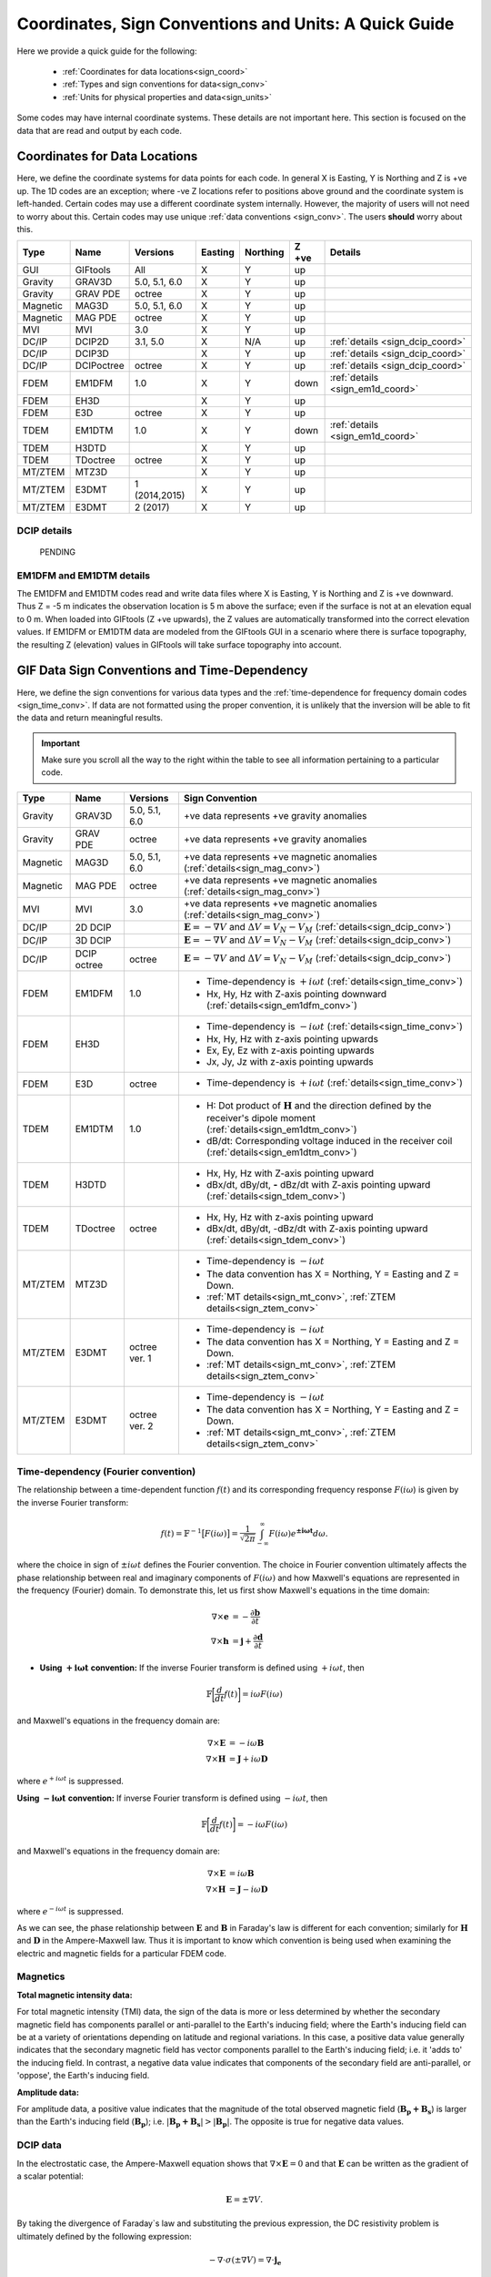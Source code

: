 .. _signConvention:

Coordinates, Sign Conventions and Units: A Quick Guide
======================================================

Here we provide a quick guide for the following:

    - :ref:`Coordinates for data locations<sign_coord>`
    - :ref:`Types and sign conventions for data<sign_conv>`
    - :ref:`Units for physical properties and data<sign_units>`

Some codes may have internal coordinate systems. These details are not important here. This section is focused on the data that are read and output by each code.



.. _sign_coord:

Coordinates for Data Locations
------------------------------

Here, we define the coordinate systems for data points for each code. In general X is Easting, Y is Northing and Z is +ve up. The 1D codes are an exception; where -ve Z locations refer to positions above ground and the coordinate system is left-handed. Certain codes may use a different coordinate system internally. However, the majority of users will not need to worry about this. Certain codes may use unique :ref:`data conventions <sign_conv>`. The users **should** worry about this.


.. tabularcolumns:: |L|C|C|C|C|C|L|

+--------+-----------+-------------+-------+--------+-----+---------------------------------+
|  Type  |  Name     |  Versions   |Easting|Northing|Z +ve| Details                         |
+========+===========+=============+=======+========+=====+=================================+
|GUI     |GIFtools   |   All       |   X   |    Y   | up  |                                 |
+--------+-----------+-------------+-------+--------+-----+---------------------------------+
|Gravity |GRAV3D     |5.0, 5.1, 6.0|   X   |    Y   | up  |                                 |
+--------+-----------+-------------+-------+--------+-----+---------------------------------+
|Gravity |GRAV PDE   |octree       |   X   |    Y   | up  |                                 |
+--------+-----------+-------------+-------+--------+-----+---------------------------------+
|Magnetic|MAG3D      |5.0, 5.1, 6.0|   X   |    Y   | up  |                                 |
+--------+-----------+-------------+-------+--------+-----+---------------------------------+
|Magnetic|MAG PDE    |octree       |   X   |    Y   | up  |                                 |
+--------+-----------+-------------+-------+--------+-----+---------------------------------+
|MVI     |MVI        | 3.0         |   X   |    Y   | up  |                                 |
+--------+-----------+-------------+-------+--------+-----+---------------------------------+
|DC/IP   |DCIP2D     |  3.1, 5.0   |   X   |  N/A   | up  | :ref:`details <sign_dcip_coord>`|
+--------+-----------+-------------+-------+--------+-----+---------------------------------+
|DC/IP   |DCIP3D     |             |   X   |    Y   | up  | :ref:`details <sign_dcip_coord>`|
+--------+-----------+-------------+-------+--------+-----+---------------------------------+
|DC/IP   |DCIPoctree |octree       |   X   |    Y   | up  | :ref:`details <sign_dcip_coord>`|
+--------+-----------+-------------+-------+--------+-----+---------------------------------+
|FDEM    |EM1DFM     | 1.0         |   X   |    Y   |down | :ref:`details <sign_em1d_coord>`|
+--------+-----------+-------------+-------+--------+-----+---------------------------------+
|FDEM    |EH3D       |             |   X   |    Y   | up  |                                 |
+--------+-----------+-------------+-------+--------+-----+---------------------------------+
|FDEM    |E3D        |octree       |   X   |    Y   | up  |                                 |
+--------+-----------+-------------+-------+--------+-----+---------------------------------+
|TDEM    |EM1DTM     | 1.0         |   X   |   Y    |down | :ref:`details <sign_em1d_coord>`|
+--------+-----------+-------------+-------+--------+-----+---------------------------------+
|TDEM    |H3DTD      |             |   X   |    Y   | up  |                                 |
+--------+-----------+-------------+-------+--------+-----+---------------------------------+
|TDEM    |TDoctree   |octree       |   X   |   Y    | up  |                                 |
+--------+-----------+-------------+-------+--------+-----+---------------------------------+
|MT/ZTEM |MTZ3D      |             |   X   |    Y   | up  |                                 |
+--------+-----------+-------------+-------+--------+-----+---------------------------------+
|MT/ZTEM |E3DMT      |1 (2014,2015)|   X   |   Y    | up  |                                 |
+--------+-----------+-------------+-------+--------+-----+---------------------------------+
|MT/ZTEM |E3DMT      |2 (2017)     |   X   |   Y    | up  |                                 |
+--------+-----------+-------------+-------+--------+-----+---------------------------------+

.. .. note::
..    - Potential fields should be pretty straight forward
..    - Example data files for DCIP2D, DCIP3D and DCIPoctree show borehole data as having -ve Z locations. Thus we believe it is right-handed with Z +ve up. **However**, the z location may be defined as a distance relative to the top of the mesh. Details need to be hashed out
..    - There is no indication that any CSEM codes (other than 1D codes) are in a coordinate system other than X (easting), Y (northing) and Z (+ve up). Example data files in manuals put Z locations as positive numbers.


.. _sign_dcip_coord:

DCIP details
~~~~~~~~~~~~

 PENDING



.. _sign_em1d_coord:

EM1DFM and EM1DTM details
~~~~~~~~~~~~~~~~~~~~~~~~~

The EM1DFM and EM1DTM codes read and write data files where X is Easting, Y is Northing and Z is +ve downward. Thus Z = -5 m indicates the observation location is 5 m above the surface; even if the surface is not at an elevation equal to 0 m. When loaded into GIFtools (Z +ve upwards), the Z values are automatically transformed into the correct elevation values. If EM1DFM or EM1DTM data are modeled from the GIFtools GUI in a scenario where there is surface topography, the resulting Z (elevation) values in GIFtools will take surface topography into account.



.. _sign_conv:

GIF Data Sign Conventions and Time-Dependency
---------------------------------------------

Here, we define the sign conventions for various data types and the :ref:`time-dependence for frequency domain codes <sign_time_conv>`. If data are not formatted using the proper convention, it is unlikely that the inversion will be able to fit the data and return meaningful results.

.. important:: Make sure you scroll all the way to the right within the table to see all information pertaining to a particular code.


.. tabularcolumns:: |L|C|C|C|

+--------+-----------+-------------+-------------------------------------------------------------------------------------------------------------------------------------+
|  Type  |  Name     |  Versions   |         Sign Convention                                                                                                             |
+========+===========+=============+=====================================================================================================================================+
|Gravity |GRAV3D     |5.0, 5.1, 6.0| +ve data represents +ve gravity anomalies                                                                                           |
+--------+-----------+-------------+-------------------------------------------------------------------------------------------------------------------------------------+
|Gravity |GRAV PDE   |octree       | +ve data represents +ve gravity anomalies                                                                                           |
+--------+-----------+-------------+-------------------------------------------------------------------------------------------------------------------------------------+
|Magnetic|MAG3D      |5.0, 5.1, 6.0| +ve data represents +ve magnetic anomalies (:ref:`details<sign_mag_conv>`)                                                          |
+--------+-----------+-------------+-------------------------------------------------------------------------------------------------------------------------------------+
|Magnetic|MAG PDE    |octree       | +ve data represents +ve magnetic anomalies (:ref:`details<sign_mag_conv>`)                                                          |
+--------+-----------+-------------+-------------------------------------------------------------------------------------------------------------------------------------+
|MVI     |MVI        | 3.0         | +ve data represents +ve magnetic anomalies (:ref:`details<sign_mag_conv>`)                                                          |
+--------+-----------+-------------+-------------------------------------------------------------------------------------------------------------------------------------+
|DC/IP   |2D DCIP    |             |:math:`\mathbf{E}=-\nabla V` and :math:`\Delta V = V_N - V_M` (:ref:`details<sign_dcip_conv>`)                                       |
+--------+-----------+-------------+-------------------------------------------------------------------------------------------------------------------------------------+
|DC/IP   |3D DCIP    |             |:math:`\mathbf{E}=-\nabla V` and :math:`\Delta V = V_N - V_M` (:ref:`details<sign_dcip_conv>`)                                       |
+--------+-----------+-------------+-------------------------------------------------------------------------------------------------------------------------------------+
|DC/IP   |DCIP octree|octree       |:math:`\mathbf{E}=-\nabla V` and :math:`\Delta V = V_N - V_M` (:ref:`details<sign_dcip_conv>`)                                       |
+--------+-----------+-------------+-------------------------------------------------------------------------------------------------------------------------------------+
|        |           |             | - Time-dependency is :math:`+i\omega t` (:ref:`details<sign_time_conv>`)                                                            |
|FDEM    |EM1DFM     | 1.0         | - Hx, Hy, Hz with Z-axis pointing downward (:ref:`details<sign_em1dfm_conv>`)                                                       |
+--------+-----------+-------------+-------------------------------------------------------------------------------------------------------------------------------------+
|        |           |             | - Time-dependency is :math:`-i\omega t` (:ref:`details<sign_time_conv>`)                                                            |
|FDEM    |EH3D       |             | - Hx, Hy, Hz with z-axis pointing upwards                                                                                           |
|        |           |             | - Ex, Ey, Ez with z-axis pointing upwards                                                                                           |
|        |           |             | - Jx, Jy, Jz with z-axis pointing upwards                                                                                           |
+--------+-----------+-------------+-------------------------------------------------------------------------------------------------------------------------------------+
|        |           |             | - Time-dependency is :math:`+i\omega t` (:ref:`details<sign_time_conv>`)                                                            |
|FDEM    |E3D        |octree       |                                                                                                                                     |
|        |           |             |                                                                                                                                     |
+--------+-----------+-------------+-------------------------------------------------------------------------------------------------------------------------------------+
|        |           |             | - H: Dot product of :math:`\mathbf{H}` and the direction defined by the receiver's dipole moment (:ref:`details<sign_em1dtm_conv>`) |
|TDEM    |EM1DTM     |1.0          | - dB/dt: Corresponding voltage induced in the receiver coil (:ref:`details<sign_em1dtm_conv>`)                                      |
+--------+-----------+-------------+-------------------------------------------------------------------------------------------------------------------------------------+
|        |           |             | - Hx, Hy, Hz with Z-axis pointing upward                                                                                            |
|TDEM    |H3DTD      |             | - dBx/dt, dBy/dt, **-** dBz/dt with Z-axis pointing upward (:ref:`details<sign_tdem_conv>`)                                         |
+--------+-----------+-------------+-------------------------------------------------------------------------------------------------------------------------------------+
|        |           |             | - Hx, Hy, Hz with z-axis pointing upward                                                                                            |
|TDEM    |TDoctree   |octree       | - dBx/dt, dBy/dt, -dBz/dt with Z-axis pointing upward (:ref:`details<sign_tdem_conv>`)                                              |
+--------+-----------+-------------+-------------------------------------------------------------------------------------------------------------------------------------+
|        |           |             | - Time-dependency is :math:`-i\omega t`                                                                                             |
|MT/ZTEM |MTZ3D      |             | - The data convention has X = Northing, Y = Easting and Z = Down.                                                                   |
|        |           |             | - :ref:`MT details<sign_mt_conv>`, :ref:`ZTEM details<sign_ztem_conv>`                                                              |
+--------+-----------+-------------+-------------------------------------------------------------------------------------------------------------------------------------+
|        |           |             | - Time-dependency is :math:`-i\omega t`                                                                                             |
|MT/ZTEM |E3DMT      |octree ver. 1| - The data convention has X = Northing, Y = Easting and Z = Down.                                                                   |
|        |           |             | - :ref:`MT details<sign_mt_conv>`, :ref:`ZTEM details<sign_ztem_conv>`                                                              |
+--------+-----------+-------------+-------------------------------------------------------------------------------------------------------------------------------------+
|        |           |             | - Time-dependency is :math:`-i\omega t`                                                                                             |
|MT/ZTEM |E3DMT      |octree ver. 2| - The data convention has X = Northing, Y = Easting and Z = Down.                                                                   |
|        |           |             | - :ref:`MT details<sign_mt_conv>`, :ref:`ZTEM details<sign_ztem_conv>`                                                              |
+--------+-----------+-------------+-------------------------------------------------------------------------------------------------------------------------------------+


.. .. note::
..     - Time-dependency for FDEM codes was inferred from the initial formulation of Maxwell`s equations in the theory sections for each available manual; :math:`\nabla \times E = \mp i\omega B \rightarrow \pm i\omega t` convention. Exceptions: E3DMT ver 2 can be either. EM1DFM explicitly states a dependency of :math:`+i\omega t`.
..     - The theoretical background for DCIP2D, DCIP3D and DCIPoctree seem to indicate a :math:`E =-\nabla V` formulation base on the final expression :math:`\nabla \cdot \sigma \nabla V = \nabla \cdot J_s=-I \delta (r)`.
..     - Sign conventions for TDEM data were inferred from looking at an example TDoctree data file showing the response over a conductor. The positive decaying Hz and positive decaying dBz/dt indicated that the sign of the dBz/dt data were flipped. This was not the case for dBx/dt and dBy/dt. It is assumed that the same convention is used for H3DTD but I'm not sure. EM3DTM is explicitly stated however.
..     - Sign conventions for FDEM data (except EM1DFM) are a mystery right now
..     - Sign conventions for MTZTEM data are a mystery right now.



.. _sign_time_conv:

Time-dependency (Fourier convention)
~~~~~~~~~~~~~~~~~~~~~~~~~~~~~~~~~~~~

The relationship between a time-dependent function :math:`f(t)` and its corresponding frequency response :math:`F(i \omega`) is given by the inverse Fourier transform:

.. math::
    f(t) = \mathbb{F}^{-1} \big [ F(i \omega) \big ] = \frac{1}{\sqrt{2\pi}} \int_{-\infty}^{\infty} F(i \omega) e^{\boldsymbol{\pm i\omega t}} d \omega.

where the choice in sign of :math:`\pm i\omega t` defines the Fourier convention. The choice in Fourier convention ultimately affects the phase relationship between real and imaginary components of :math:`F(i \omega)` and how Maxwell's equations are represented in the frequency (Fourier) domain. To demonstrate this, let us first show Maxwell's equations in the time domain:

.. math::
    \begin{align}
    \nabla \times \mathbf{e} &= - \frac{\partial \mathbf{b}}{\partial t} \\
    \nabla \times \mathbf{h} &= \mathbf{j} + \frac{\partial \mathbf{d}}{\partial t}
    \end{align}

- **Using** :math:`\boldsymbol{+i \omega t}` **convention:** If the inverse Fourier transform is defined using :math:`+ i\omega t`, then 

.. math::
    \mathbb{F} \bigg [ \frac{d}{dt} f(t) \bigg ] = i\omega F (i \omega )

and Maxwell's equations in the frequency domain are:

.. math::
    \begin{align}
    \nabla \times \mathbf{E} &= - i\omega \mathbf{B} \\
    \nabla \times \mathbf{H} &= \mathbf{J} + i\omega \mathbf{D}
    \end{align}

where :math:`e^{+i\omega t}` is suppressed.

**Using** :math:`\boldsymbol{-i \omega t}` **convention:** If inverse Fourier transform is defined using :math:`- i\omega t`, then 

.. math::
    \mathbb{F} \bigg [ \frac{d}{dt} f(t) \bigg ] = -i\omega F (i \omega )

and Maxwell's equations in the frequency domain are:

.. math::
    \begin{align}
    \nabla \times \mathbf{E} &= i\omega \mathbf{B} \\
    \nabla \times \mathbf{H} &= \mathbf{J} - i\omega \mathbf{D}
    \end{align}

where :math:`e^{-i\omega t}` is suppressed.

As we can see, the phase relationship between :math:`\mathbf{E}` and :math:`\mathbf{B}` in Faraday's law is different for each convention; similarly for :math:`\mathbf{H}` and :math:`\mathbf{D}` in the Ampere-Maxwell law. Thus it is important to know which convention is being used when examining the electric and magnetic fields for a particular FDEM code.

.. _sign_mag_conv:

Magnetics
~~~~~~~~~

**Total magnetic intensity data:**

For total magnetic intensity (TMI) data, the sign of the data is more or less determined by whether the secondary magnetic field has components parallel or anti-parallel to the Earth's inducing field; where the Earth's inducing field can be at a variety of orientations depending on latitude and regional variations. In this case, a positive data value generally indicates that the secondary magnetic field has vector components parallel to the Earth's inducing field; i.e. it 'adds to' the inducing field. In contrast, a negative data value indicates that components of the secondary field are anti-parallel, or 'oppose', the Earth's inducing field.

**Amplitude data:**

For amplitude data, a positive value indicates that the magnitude of the total observed magnetic field (:math:`\mathbf{B_p + B_s}`) is larger than the Earth's inducing field (:math:`\mathbf{B_p}`); i.e. :math:`| \mathbf{B_p + B_s} | > |\mathbf{B_p} |`. The opposite is true for negative data values.


.. _sign_dcip_conv:

DCIP data
~~~~~~~~~

In the electrostatic case, the Ampere-Maxwell equation shows that :math:`\nabla \times \mathbf{E} = 0` and that :math:`\mathbf{E}` can be written as the gradient of a scalar potential:

.. math::
    \mathbf{E} = \pm \nabla V.

By taking the divergence of Faraday`s law and substituting the previous expression, the DC resistivity problem is ultimately defined by the following expression:

.. math::

    - \nabla \cdot \sigma (\pm \nabla V) = \nabla \cdot \mathbf{j_e}

As we can see, our choice in the relationship between :math:`\mathbf{E}` and :math:`V` changes the sign convention for the voltage measurements. In the case of UBC GIF codes, we choose :math:`\mathbf{E} = - \nabla V`. By this convention, 1) secondary potentials are positive in the vicinity of positive electric charges and negative in the vicinity of negative electric charges, and 2) positive potentials are observed near current sources and negative potentials are observed near current sinks.


.. _sign_em1dfm_conv:

EM1DFM data
~~~~~~~~~~~

The EM1DFM code models data for a small loop transmitter with dipole moment in the X (Easting), Y (Northing) or Z (downward) direction, and receiver coils with dipole moments in the X (Easting), Y (Northing) or Z (downward) direction. Thus a Z oriented transmitter will have a primary field which points downwards. And positive Hz values indicate fields with vertical components pointing downward. In X and Y however, the primary field and observed field components are in the Easting and Northing directions, respectively. If working outside the GIFtools framework, it is important to realize that transmitters, receivers and data are defined in a left-handed coordinate system with Z +ve downward.

In GIFtools, we define transmitters and receiver for the 1D codes in the X (Easting), Y (Northing) and Z (upward) directions. So long as the appropriate sign change is applied, the EM1DFM code can be used to model data for transmitters and receivers defined within GIFtools. Therefore, the appropriate sign change is automatically applied to EM1DFM data when loaded into/exported from GIFtools.


.. _sign_em1dtm_conv:

EM1DTM data
~~~~~~~~~~~

PENDING**



.. _sign_tdem_conv:

H3DTD and TDoctree data
~~~~~~~~~~~~~~~~~~~~~~~

For most of the data columns (Hx, Hy, Hz, dBx/dt, dBy/dt), the data represent the true anomalous field components in the coordinate system that defines the data locations; i,e, X (Easting). Y (Northing) and Z (upwards). However, these codes represent the time-derivative of the vertical component as -dBz/dt.

The sign convention for dBz/dt data can be explained as follows. For coincident loop airborne systems, the true dBz/dt response observed at the center of the receiver coil is typically negative and decaying during the off-time. However, the decay curves for this component have historically been plotted as positive and decaying. This is done for two reasons. 1) A positive decay curve is analogous to the strength of a decaying inductive response. 2) The raw voltage induced within the receiver coil is in fact positive and decaying. This is because the induced EMF is proportional to -dB/dt. When people first plotted the raw voltages for this component, it was positive and decaying and the convention for plotting dBz/dt data was born.

.. _sign_mt_conv:

MT data
~~~~~~~

**Fourier Convention**

The NSEM GIF codes are formulated to use a :math:`-i\omega t` convention for the time-dependence. However, this may not match the convention used by data loaded into GIFtools from other sources. MT data loaded from EDI files generally uses the `MT/EMAP data interchange standard <https://seg.org/Portals/0/SEG/News%20and%20Resources/Technical%20Standards/seg_mt_emap_1987.pdf>`__ , which is :math:`+i\omega t`. If the convention used for the data does not match that of the code, it is unlikely that the inversion will be able to fit the data and return meaningful results.

We can determine the convention used by the data by examining the data. If data are represented using the :math:`\boldsymbol{+i \omega t}` convention and are in a **right-handed coordinate system**, then we expect:

    - at background locations: :math:`Z_{xy} \sim \dfrac{i \omega \mu}{k} \;\;\; \textrm{and} \;\;\; Z_{yx} \sim \frac{- i \omega \mu}{k} \;\;\; \textrm{where} \;\;\; k = \sqrt{i\omega \mu \sigma}` 
    - :math:`Re[Z_{xy}] > 0`, :math:`\; Im[Z_{xy}] > 0` and :math:`\phi_{xy} \in [0^o, \; 90^o]` (:math:`\sim 45^o` for a half-space)
    - :math:`Re[Z_{yx}] < 0`, :math:`\; Im[Z_{yx}] < 0` and :math:`\phi_{yx} \in [-90^o, \; -180^o]` (:math:`\sim -135^o` for a half-space)

If data are represented using the :math:`\boldsymbol{-i \omega t}` convention (GIFtools) and are in a **right-handed coordinate system** (GIFtools), then for these data we expect:

    - at background locations: :math:`Z_{xy} \sim \dfrac{-i \omega \mu}{k} \;\;\; \textrm{and} \;\;\; Z_{yx} \sim \frac{ i \omega \mu}{k} \;\;\; \textrm{where} \;\;\; k = \sqrt{-i\omega \mu \sigma}`
    - :math:`Re[Z_{xy}] > 0`, :math:`\; Im[Z_{xy}] < 0` and :math:`\phi_{xy} \in [0^o, \; -90^o]` (:math:`\sim -45^o` for a half-space)
    - :math:`Re[Z_{yx}] < 0`, :math:`\; Im[Z_{yx}] > 0` and :math:`\phi_{yx} \in [90^o, \; 180^o]` (:math:`\sim 135^o` for a half-space)

As we can see, to switch from one convention to another we must:

    - Multiply the imaginary components of all impedance tensor elements by -1
    - Multiply the phase values for all elements of the impedance tensor by -1


**Data Convention**

MT data represent the entries of the impedance tensor (:math:`\mathbf{Z}`) where:

.. math::
    \begin{bmatrix} Z_{xx} & Z_{xy} \\ Z_{yx} & Z_{yy} \end{bmatrix} =
    \begin{bmatrix} E_{x}^{(1)} & E_{x}^{(2)} \\ E_{y}^{(1)} & E_{y}^{(2)} \end{bmatrix}
    \begin{bmatrix} H_{x}^{(1)} & H_{x}^{(2)} \\ H_{y}^{(1)} & H_{y}^{(2)} \end{bmatrix}^{-1}


MT data for GIF codes uses a labeling convention where X = Northing, Y = Easting and Z = Down. Superscript (1) denotes fields resulting from plane waves with electric fields polarized along the X (Northing) direction, and (2) denotes fields resulting from plane waves with with electric fields polarized along the Y (Easting) direction. The labeling of the impedance tensor elements is given by:

	- :math:`Z_{xx}` is Z-Northing-Northing
	- :math:`Z_{xy}` is Z-Northing-Easting
	- :math:`Z_{yx}` is Z-Easting-Northing
	- :math:`Z_{yy}` is Z-Easting-Easting

For more on this, see the `E3DMT manual <https://e3dmt.readthedocs.io/en/manual_ver1/content/theory.html#natural-sources-mt-and-ztem>`__


.. _sign_ztem_conv:

ZTEM data
~~~~~~~~~

**Data Convention**

ZTEM data represent transfer functions :math:`\mathbf{T_{zx}}` and :math:`\mathbf{T_{zy}}` where:

.. math::
    \begin{bmatrix} T_{zx} \\ T_{zy} \end{bmatrix} = \big ( H_x^{(1)} H_y^{(2)} - H_x^{(2)} H_y^{(1)} \big )^{-1}
    \begin{bmatrix} - H_y^{(1)} H_z^{(2)} + H_y^{(2)} H_z^{(1)} \\ H_x^{(1)} H_z^{(2)} - H_x^{(2)} H_z^{(1)} \end{bmatrix}


ZTEM data for GIF codes uses a labeling convention where X = Northing, Y = Easting and Z = Down. Superscript (1) denotes fields resulting from plane waves with electric fields polarized along the X (Northing) direction, and (2) denotes fields resulting from plane waves with with electric fields polarized along the Y (Easting) direction. The labeling of field elements is such that:

	- :math:`H_{x}` is the component of the magnetic field along the Northing direction
	- :math:`H_{y}` is the component of the magnetic field along the Easting direction
	- :math:`H_{z}` is the component of the magnetic field in the down direction

For more on this, see the `E3DMT manual <https://e3dmt.readthedocs.io/en/manual_ver1/content/theory.html#natural-sources-mt-and-ztem>`__


.. _sign_units:

Units
-----

Here, we define the physical property and data units used by each code. 

**Physical Property Definitions:**

    - :math:`\boldsymbol{\rho :}` density
    - :math:`\boldsymbol{\kappa :}` susceptibility or effective susceptibility
    - :math:`\boldsymbol{\sigma :}` conductivity
    - :math:`\boldsymbol{\eta :}` Intrinsic chargeability. If linear approximation is chosen, any convention of intrinsic or integrated chargeability is acceptable. However, it will change the units of the corresponding data.

**Fields and Data Types:**

    - :math:`\mathbf{E}:` Electric field
    - :math:`\mathbf{J}:` Current density
    - :math:`\mathbf{H}:` Magnetic field intensity (auxiliary field) 
    - :math:`\mathbf{B}:` Magnetic flux density
    - :math:`\partial \mathbf{B}/\partial t:` Time-derivative of the magnetic flux density
    - :math:`Z_{ij}:` The ij-th element of the impedance tensor
    - :math:`T_i:` The x or y component of the ZTEM transfer function


**Units Definitions:**

    - :math:`mGal:` milliGal
    - :math:`T:` Teslas
    - :math:`S:` Siemens
    - :math:`V:` Volts
    - :math:`A:` Amperes
    - :math:`ppm:` parts per million
    


.. important:: Make sure you scroll all the way to the right within the table to see all information pertaining to a particular code.


.. tabularcolumns:: |L|C|C|C|C|

+--------+-----------+-------------+---------------------------------------+----------------------------------------------------------------------+
|  Type  |  Name     |  Versions   |     Property Units                    | Data Units                                                           |
+========+===========+=============+=======================================+======================================================================+
|Gravity |GRAV3D     |5.0, 5.1, 6.0|:math:`\rho = g/cm^3`                  | mGal                                                                 |
+--------+-----------+-------------+---------------------------------------+----------------------------------------------------------------------+
|Gravity |GRAV PDE   |octree       |:math:`\rho = g/cm^3`                  | mGal                                                                 |
+--------+-----------+-------------+---------------------------------------+----------------------------------------------------------------------+
|Magnetic|MAG3D      |5.0, 5.1, 6.0|:math:`\kappa = SI`                    | nT                                                                   |
+--------+-----------+-------------+---------------------------------------+----------------------------------------------------------------------+
|Magnetic|MAG PDE    |octree       |:math:`\kappa = SI`                    | nT                                                                   |
+--------+-----------+-------------+---------------------------------------+----------------------------------------------------------------------+
|MVI     |MVI        | 3.0         |:math:`\kappa = SI`                    | nT                                                                   |
+--------+-----------+-------------+---------------------------------------+----------------------------------------------------------------------+
|        |           |             |- :math:`\sigma = S/m`                 | - V/A for DC data (:ref:`details<sign_ip_units>`)                    |
|DC/IP   |2D DCIP    |             |- :math:`\eta \in [0,1]` or other      | - V/A and other for IP data (:ref:`details<sign_ip_units>`)          |
+--------+-----------+-------------+---------------------------------------+----------------------------------------------------------------------+
|        |           |             |- :math:`\sigma = S/m`                 | - V/A for DC data (:ref:`details<sign_ip_units>`)                    |
|DC/IP   |3D DCIP    |             |- :math:`\eta \in [0,1]` or other      | - V/A and other for IP data (:ref:`details<sign_ip_units>`)          |
+--------+-----------+-------------+---------------------------------------+----------------------------------------------------------------------+
|        |           |octree       |- :math:`\sigma = S/m`                 | - V/A for DC data (:ref:`details<sign_ip_units>`)                    |
|DC/IP   |DCIP octree|             |- :math:`\eta \in [0,1]` or other      | - V/A and other for IP data (:ref:`details<sign_ip_units>`)          |
+--------+-----------+-------------+---------------------------------------+----------------------------------------------------------------------+
|        |           |             |- :math:`\sigma = S/m`                 | - A/m                                                                |
|FDEM    |EM1DFM     | 1.0         |- :math:`\kappa = SI`                  | - ppm of primary field                                               |
|        |           |             |- :math:`\sigma = S/m`                 | - % of primary field                                                 |
+--------+-----------+-------------+---------------------------------------+----------------------------------------------------------------------+
|        |           |             |- :math:`\sigma = S/m`                 | - E: V/m                                                             |
|FDEM    |EH3D       |             |- :math:`\kappa = SI` (background only)| - H: A/m                                                             |
|        |           |             |                                       | - J: A/m :math:`\! ^2`                                               |
+--------+-----------+-------------+---------------------------------------+----------------------------------------------------------------------+
|        |           |             |- :math:`\sigma = S/m`                 | - E: V/m                                                             |
|FDEM    |E3D        |octree       |- :math:`\kappa = SI` (background only)| - H: A/m                                                             |
+--------+-----------+-------------+---------------------------------------+----------------------------------------------------------------------+
|TDEM    |EM1DTM     |1.0          |:math:`\sigma = S/m`                   | - B: nT, :math:`\mu\!` T or nT                                       |
|        |           |             |                                       | - dB/dt: :math:`\mu\!` V, mV or V (:ref:`details<sign_em1dtm_units>`)|
+--------+-----------+-------------+---------------------------------------+----------------------------------------------------------------------+
|        |           |             |- :math:`\sigma = S/m`                 | - E: V/m                                                             |
|TDEM    |H3DTD      |             |- :math:`\kappa = SI` (background only)| - H: A/m                                                             |
|        |           |             |                                       | - dB/dt: T/s                                                         |
+--------+-----------+-------------+---------------------------------------+----------------------------------------------------------------------+
|        |           |             |- :math:`\sigma = S/m`                 | - H: A/m                                                             |
|TDEM    |TDoctree   |octree       |- :math:`\kappa = SI` (background only)| - dB/dt: T/s                                                         |
+--------+-----------+-------------+---------------------------------------+----------------------------------------------------------------------+
|        |           |             |- :math:`\sigma = S/m`                 | - :math:`Z_{ij}:` V/A (:ref:`details<sign_mt_units>`)                |
|MT/ZTEM |MTZ3D      |             |- :math:`\kappa = SI` (background only)| - :math:`T_i:` unitless (:ref:`details<sign_ztem_units>`)            |
|        |           |             |                                       | - E: V/m (if option chosen to output)                                |
|        |           |             |                                       | - H: A/m (if option chosen to output)                                |
+--------+-----------+-------------+---------------------------------------+----------------------------------------------------------------------+
|        |           |             |- :math:`\sigma = S/m`                 | - :math:`Z_{ij}:` V/A (:ref:`details<sign_mt_units>`)                |
|MT/ZTEM |E3DMT      |octree ver. 1|- :math:`\kappa = SI` (background only)| - :math:`T_i:` unitless (:ref:`details<sign_ztem_units>`)            |
+--------+-----------+-------------+---------------------------------------+----------------------------------------------------------------------+
|        |           |             |- :math:`\sigma = S/m`                 | - :math:`Z_{ij}:` V/A (:ref:`details<sign_mt_units>`)                |
|MT/ZTEM |E3DMT      |octree ver. 2|- :math:`\kappa = SI` (background only)| - :math:`T_i:` unitless (:ref:`details<sign_ztem_units>`)            |
+--------+-----------+-------------+---------------------------------------+----------------------------------------------------------------------+

.. .. note::
..     - Units for potential fields are explicitly stated in manuals
..     - Units for DCIP codes should be consistent and were more or less stated in the DCIP2D manual
..     - Units for EM1DFM and EM1DTM are explicitly stated in manuals
..     - Units for NSEM codes are inferred but likely correct
..     - **Units for 3D CSEM codes have been assumed but not verified**


.. _sign_dc_units:

DC data units
~~~~~~~~~~~~~

DC data are represented by the measured voltage (:math:`\Delta V`) normalized by the transmitter current (:math:`I`). Thus the units for DC data are V/A. 


.. _sign_ip_units:

IP data units
~~~~~~~~~~~~~

Generally, IP data are represented by the measured off-time voltage (:math:`\Delta V (t)`) normalized by the transmitter current (:math:`I`); which would be in units for V/A. In this case, the user is forward modeling with and inverting for the intrinsic chargeability (:math:`\eta \in [0,1]`). If the user wishes to implement the linear model approximation, then other definitions of intrinsic chargeability (mV/V) or integrated chargeability (ms) can be used to define the chargeability. However, the units for the resulting IP data would no longer be V/A in this case.

.. _sign_em1dtm_units:

EM1DTM data units
~~~~~~~~~~~~~~~~~

The EM1DTM code represents components of the dB/dt response as the induced voltage within an arbitrarily oriented receiver coil. Where :math:`\mathbf{m}` is the dipole moment for the receiver coil, :math:`V = \mathbf{m} \cdot d\mathbf{B}/dt \,` (no minus sign) because the coordinate system is left-handed! Thus a +ve voltage corresponds to a +ve dB/dt response in the direction defining the dipole moment of the receiver coil (which is also defined in a left-handed coordinate system).


.. _sign_mt_units:

Impedance tensor (MT) data units
~~~~~~~~~~~~~~~~~~~~~~~~~~~~~~~~

MT data represent the entries of the impedance tensor (:math:`\mathbf{Z}`) where:

.. math::
    \begin{bmatrix} Z_{xx} & Z_{xy} \\ Z_{yx} & Z_{yy} \end{bmatrix} =
    \begin{bmatrix} E_{x}^{(1)} & E_{x}^{(2)} \\ E_{y}^{(1)} & E_{y}^{(2)} \end{bmatrix}
    \begin{bmatrix} H_{x}^{(1)} & H_{x}^{(2)} \\ H_{y}^{(1)} & H_{y}^{(2)} \end{bmatrix}^{-1}


where 1 denotes fields resulting from plane waves with an electric field polarized along the x direction, and 2 denotes fields resulting from planes with with an electric field polarized along the y direction. For a 3D Earth, :math:`Z_{xy} = E_{x1}/H_{x2}`. Where the electric field units V/m and the magnetic field has units A/m, the units for elements of the impedence tensor is V/A.


.. important:: MT data generally use a labeling convention wherein X = Northing, Y = Easting and Z = Down.


.. _sign_ztem_units:

Transfer functions (ZTEM) data units
~~~~~~~~~~~~~~~~~~~~~~~~~~~~~~~~~~~~

ZTEM data represent the entries of a transfer function (:math:`\mathbf{T}`) where:

.. math::
    \begin{bmatrix} T_x \\ T_y \end{bmatrix} = \big ( H_x^{(1)} H_y^{(2)} - H_x^{(2)} H_y^{(1)} \big )^{-1}
    \begin{bmatrix} - H_y^{(1)} H_z^{(2)} + H_y^{(2)} H_z^{(1)} \\ H_x^{(1)} H_z^{(2)} - H_x^{(2)} H_z^{(1)} \end{bmatrix}

where 1 denotes fields resulting from plane waves with an electric field polarized along the x direction, and 2 denotes fields resulting from planes with with an electric field polarized along the y direction. Thus by dimensional analysis, the units of the transfer function elements :math:`T_x` and :math:`T_y` are unitless.




